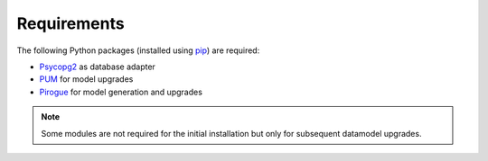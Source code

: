 .. _requirements:

Requirements
=======================

The following Python packages (installed using `pip <https://pypi.org/project/pip/>`_) are required:

* `Psycopg2 <https://www.psycopg.org/>`_ as database adapter
* `PUM <https://github.com/opengisch/pum>`_ for model upgrades
* `Pirogue <https://github.com/opengisch/pirogue>`_ for model generation and upgrades

.. note::

  Some modules are not required for the initial installation but only for subsequent datamodel upgrades.
